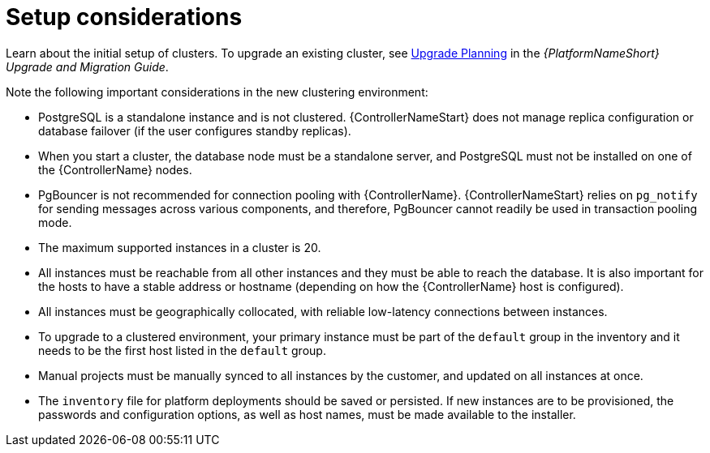 [id="controller-setup-considerations"]

= Setup considerations

Learn about the initial setup of clusters. 
To upgrade an existing cluster, see link:https://docs.ansible.com/automation-controller/4.4/html/upgrade-migration-guide/upgrade_considerations.html#upgrade-planning[Upgrade Planning] in the _{PlatformNameShort} Upgrade and Migration Guide_.

Note the following important considerations in the new clustering environment:

* PostgreSQL is  a standalone instance and is not clustered. 
{ControllerNameStart} does not manage replica configuration or database failover (if the user configures standby replicas).
* When you start a cluster, the database node must be a standalone server, and PostgreSQL must not be installed on one of the {ControllerName} nodes.
* PgBouncer is not recommended for connection pooling with {ControllerName}. 
{ControllerNameStart} relies on `pg_notify` for sending messages across various components, and therefore, PgBouncer cannot readily be used in transaction pooling mode.
* The maximum supported instances in a cluster is 20.
* All instances must be reachable from all other instances and they must be able to reach the database. 
It is also important for the hosts to have a stable address or hostname (depending on how the {ControllerName} host is configured).
* All instances must be geographically collocated, with reliable low-latency connections between instances.
* To upgrade to a clustered environment, your primary instance must be part of the `default` group in the inventory and it needs to be the first host listed in the `default` group.
* Manual projects must be manually synced to all instances by the customer, and updated on all instances at once.
* The `inventory` file for platform deployments should be saved or persisted. 
If new instances are to be provisioned, the passwords and configuration options, as well as host names, must be made available to the installer.
